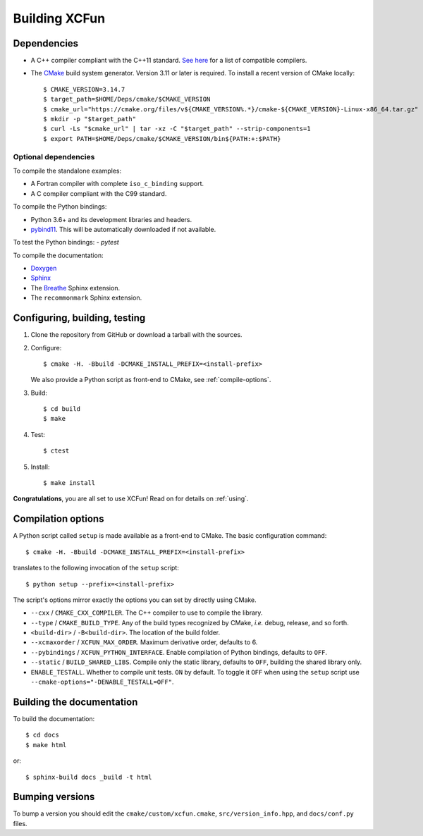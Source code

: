 .. _building:

Building XCFun
==============

.. _dependencies:

Dependencies
------------

- A C++ compiler compliant with the C++11 standard. `See here
  <https://en.cppreference.com/w/cpp/compiler_support#cpp11>`_ for a list of
  compatible compilers.
- The `CMake <https://cmake.org>`_ build system generator. Version 3.11 or later
  is required. To install a recent version of CMake locally::

    $ CMAKE_VERSION=3.14.7
    $ target_path=$HOME/Deps/cmake/$CMAKE_VERSION
    $ cmake_url="https://cmake.org/files/v${CMAKE_VERSION%.*}/cmake-${CMAKE_VERSION}-Linux-x86_64.tar.gz"
    $ mkdir -p "$target_path"
    $ curl -Ls "$cmake_url" | tar -xz -C "$target_path" --strip-components=1
    $ export PATH=$HOME/Deps/cmake/$CMAKE_VERSION/bin${PATH:+:$PATH}

Optional dependencies
~~~~~~~~~~~~~~~~~~~~~

To compile the standalone examples:

- A Fortran compiler with complete ``iso_c_binding`` support.
- A C compiler compliant with the C99 standard.

To compile the Python bindings:

- Python 3.6+ and its development libraries and headers.
- `pybind11 <https://pybind11.readthedocs.io>`_. This will be automatically
  downloaded if not available.
  
To test the Python bindings:
- `pytest`

To compile the documentation:

- `Doxygen <http://doxygen.nl/>`_
- `Sphinx <https://www.sphinx-doc.org/en/master/index.html>`_
- The `Breathe <https://breathe.readthedocs.io>`_ Sphinx extension.
- The ``recommonmark`` Sphinx extension.

.. _confbuildtest:

Configuring, building, testing
------------------------------

1. Clone the repository from GitHub or download a tarball with the sources.
2. Configure::

     $ cmake -H. -Bbuild -DCMAKE_INSTALL_PREFIX=<install-prefix>

   We also provide a Python script as front-end to CMake, see :ref:`compile-options`.

3. Build::

     $ cd build
     $ make

4. Test::

     $ ctest

5. Install::

     $ make install

**Congratulations**, you are all set to use XCFun! Read on for details on :ref:`using`.

.. _compile-options:

Compilation options
-------------------

A Python script called ``setup`` is made available as a front-end to CMake. The basic configuration command::

  $ cmake -H. -Bbuild -DCMAKE_INSTALL_PREFIX=<install-prefix>

translates to the following invocation of the ``setup`` script::

  $ python setup --prefix=<install-prefix>

The script's options mirror exactly the options you can set by directly using CMake.

- ``--cxx`` / ``CMAKE_CXX_COMPILER``. The C++ compiler to use to compile the library.
- ``--type`` / ``CMAKE_BUILD_TYPE``. Any of the build types recognized by
  CMake, *i.e.* debug, release, and so forth.
- ``<build-dir>`` / ``-B<build-dir>``. The location of the build folder.
- ``--xcmaxorder`` / ``XCFUN_MAX_ORDER``. Maximum derivative order, defaults to 6.
- ``--pybindings`` / ``XCFUN_PYTHON_INTERFACE``. Enable compilation of Python
  bindings, defaults to ``OFF``.
- ``--static`` / ``BUILD_SHARED_LIBS``. Compile only the static library,
  defaults to ``OFF``, building the shared library only.
- ``ENABLE_TESTALL``. Whether to compile unit tests. ``ON`` by default. To
  toggle it ``OFF`` when using the ``setup`` script use
  ``--cmake-options="-DENABLE_TESTALL=OFF"``.

.. _building-docs:

Building the documentation
--------------------------

To build the documentation::

  $ cd docs
  $ make html

or::

  $ sphinx-build docs _build -t html

Bumping versions
----------------

To bump a version you should edit the ``cmake/custom/xcfun.cmake``,
``src/version_info.hpp``, and ``docs/conf.py`` files.
